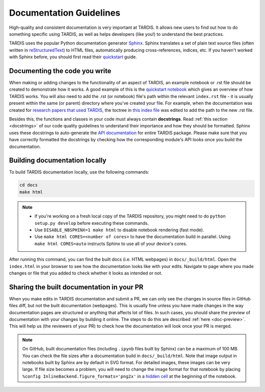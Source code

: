 .. _documentation-guidelines:

************************
Documentation Guidelines
************************

High-quality and consistent documentation is very important at TARDIS. It allows new users to find out how to do something specific using TARDIS, as well as helps developers (like you!) to understand the best practices.

TARDIS uses the popular Python documentation generator `Sphinx <https://www.sphinx-doc.org/>`_. Sphinx translates a set of plain text source files (often written in `reStructuredText <https://www.sphinx-doc.org/en/master/usage/restructuredtext/basics.html>`_) to HTML files, automatically producing cross-references, indices, etc. If you haven't worked with Sphinx before, you should first read their `quickstart <https://www.sphinx-doc.org/en/master/usage/quickstart.html>`_ guide.


Documenting the code you write
==============================

When making or adding changes to the functionality of an aspect of TARDIS, an example notebook or .rst file should be created to demonstrate how it works. A good example of this is the `quickstart notebook <https://tardis-sn.github.io/tardis/quickstart/quickstart.html>`_ which gives an overview of how TARDIS works. You will also need to add the .rst (or notebook) file's path within the relevant ``index.rst`` file - it is usually present within the same (or parent) directory where you've created your file. For example, when the documentation was created for `research papers that used TARDIS <https://tardis-sn.github.io/tardis/research/research_done_using_TARDIS/research_papers.html>`_, the toctree in `this index file <https://github.com/tardis-sn/tardis/blob/master/docs/research/index.rst>`_ was edited to add the path to the new .rst file.

Besides this, the functions and classes in your code must always contain **docstrings**. Read :ref:`this section <docstrings>` of our code quality guidelines to understand their importance and how they should be formatted. Sphinx uses these docstrings to auto-generate the `API documentation <https://tardis-sn.github.io/tardis/api/modules.html>`_ for entire TARDIS package. Please make sure that you have correctly formatted the docstrings by checking how the corresponding module's API looks once you build the documentation.


Building documentation locally
==============================

To build TARDIS documentation locally, use the following commands:

.. code::

    cd docs
    make html

.. note:: 

    - If you're working on a fresh local copy of the TARDIS repository, you might need to do ``python setup.py develop`` before executing these commands.
    - Use ``DISABLE_NBSPHINX=1 make html`` to disable notebook rendering (fast mode).
    - Use ``make html CORES=<number of cores>`` to have the documentation build in parallel. Using ``make html CORES=auto`` instructs Sphinx to use all of your device's cores.

After running this command, you can find the built docs (i.e. HTML webpages) in ``docs/_build/html``. Open the ``index.html`` in your browser to see how the documentation looks like with your edits. Navigate to page where you made changes or file that you added to check whether it looks as intended or not.


Sharing the built documentation in your PR
==========================================

When you make edits in TARDIS documentation and submit a PR, we can only see the changes in source files in GitHub files diff, but not the built documentation (webpages). This is usually fine unless you have made changes in the way documentation pages are structured or anything that affects lot of files. In such cases, you should share the preview of documentation with your changes by building it online. The steps to do this are described :ref:`here <doc-preview>`. This will help us (the reviewers of your PR) to check how the documentation will look once your PR is merged.

.. note::
    
    On GitHub, built documentation files (including ``.ipynb`` files built by Sphinx) can be a maximum of 100 MB. You can check the file sizes after a documentation build in ``docs/_build/html``. Note that image output in notebooks built by Sphinx are by default in SVG format. For detailed images, these images can be very large. If file size becomes a problem, you will need to change the image format for that notebook by placing ``%config InlineBackend.figure_formats='png2x'`` in a `hidden cell <https://nbsphinx.readthedocs.io/en/0.8.7/hidden-cells.html>`_ at the beginning of the notebook.